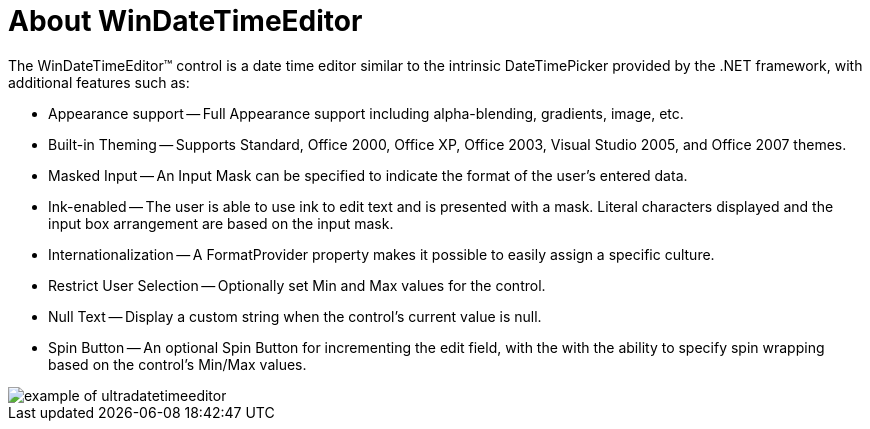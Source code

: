 ﻿////

|metadata|
{
    "name": "windatetimeeditor-about-windatetimeeditor",
    "controlName": ["WinDateTimeEditor"],
    "tags": ["Getting Started"],
    "guid": "{E2BB139C-2B23-42C2-8A89-AF12679C1C44}",  
    "buildFlags": [],
    "createdOn": "2005-08-12T00:00:00Z"
}
|metadata|
////

= About WinDateTimeEditor

The WinDateTimeEditor™ control is a date time editor similar to the intrinsic DateTimePicker provided by the .NET framework, with additional features such as:

* Appearance support -- Full Appearance support including alpha-blending, gradients, image, etc.
* Built-in Theming -- Supports Standard, Office 2000, Office XP, Office 2003, Visual Studio 2005, and Office 2007 themes.
* Masked Input -- An Input Mask can be specified to indicate the format of the user's entered data.
* Ink-enabled -- The user is able to use ink to edit text and is presented with a mask. Literal characters displayed and the input box arrangement are based on the input mask.
* Internationalization -- A FormatProvider property makes it possible to easily assign a specific culture.
* Restrict User Selection -- Optionally set Min and Max values for the control.
* Null Text -- Display a custom string when the control's current value is null.
* Spin Button -- An optional Spin Button for incrementing the edit field, with the with the ability to specify spin wrapping based on the control's Min/Max values.

image::Images\WinEditors_Control_Overview_04.PNG[example of ultradatetimeeditor]